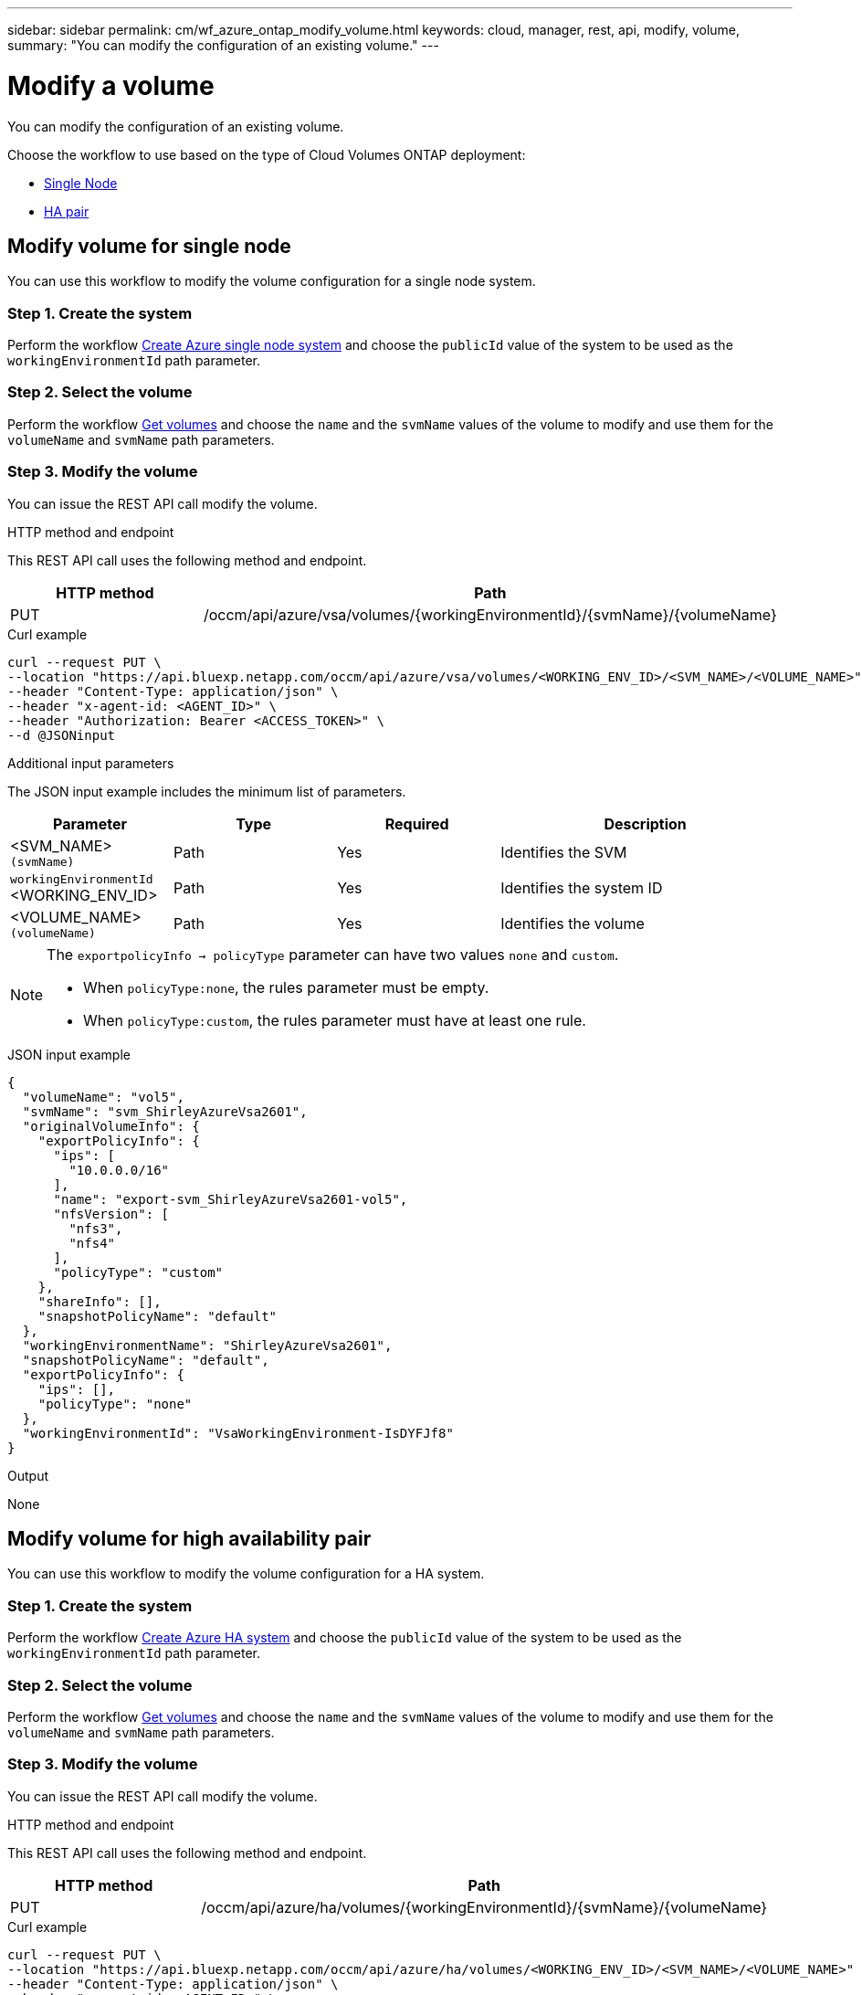 ---
sidebar: sidebar
permalink: cm/wf_azure_ontap_modify_volume.html
keywords: cloud, manager, rest, api, modify, volume,
summary: "You can modify the configuration of an existing volume."
---

= Modify a volume
:hardbreaks:
:nofooter:
:icons: font
:linkattrs:
:imagesdir: ./media/

[.lead]
You can modify the configuration of an existing volume.

Choose the workflow to use based on the type of Cloud Volumes ONTAP deployment:

* <<Modify volume for single node, Single Node>>
* <<Modify volume for high availability pair, HA pair>>

== Modify volume for single node
You can use this workflow to modify the volume configuration for a single node system.

=== Step 1. Create the system

Perform the workflow link:wf_azure_cloud_create_we_paygo.html#create-a-system-for-a-single-node[Create Azure single node system] and choose the `publicId` value of the system to be used as the `workingEnvironmentId` path parameter.

=== Step 2. Select the volume

Perform the workflow link:wf_azure_ontap_get_volumes.html#get-volume-for-single-node[Get volumes] and choose the `name` and the `svmName` values of the volume to modify and use them for the `volumeName` and `svmName` path parameters.


=== Step 3. Modify the volume

You can issue the REST API call modify the volume.

.HTTP method and endpoint

This REST API call uses the following method and endpoint.

[cols="25,75"*,options="header"]
|===
|HTTP method
|Path
|PUT
|/occm/api/azure/vsa/volumes/{workingEnvironmentId}/{svmName}/{volumeName}
|===

.Curl example
[source,curl]
curl --request PUT \
--location "https://api.bluexp.netapp.com/occm/api/azure/vsa/volumes/<WORKING_ENV_ID>/<SVM_NAME>/<VOLUME_NAME>" \
--header "Content-Type: application/json" \
--header "x-agent-id: <AGENT_ID>" \
--header "Authorization: Bearer <ACCESS_TOKEN>" \
--d @JSONinput

.Additional input parameters

The JSON input example includes the minimum list of parameters.

[cols="25,25, 25, 45"*,options="header"]
|===
|Parameter
|Type
|Required
|Description
|<SVM_NAME> `(svmName)` |Path |Yes |Identifies the SVM
|`workingEnvironmentId` <WORKING_ENV_ID> |Path |Yes |Identifies the system ID
|<VOLUME_NAME> `(volumeName)` |Path |Yes |Identifies the volume
|===


[NOTE]
====
The `exportpolicyInfo -> policyType` parameter can have two values `none` and `custom`.

** When `policyType:none`, the rules parameter must be empty.
** When `policyType:custom`, the rules parameter must have at least one rule.
====

.JSON input example
[source,json]
{
  "volumeName": "vol5",
  "svmName": "svm_ShirleyAzureVsa2601",
  "originalVolumeInfo": {
    "exportPolicyInfo": {
      "ips": [
        "10.0.0.0/16"
      ],
      "name": "export-svm_ShirleyAzureVsa2601-vol5",
      "nfsVersion": [
        "nfs3",
        "nfs4"
      ],
      "policyType": "custom"
    },
    "shareInfo": [],
    "snapshotPolicyName": "default"
  },
  "workingEnvironmentName": "ShirleyAzureVsa2601",
  "snapshotPolicyName": "default",
  "exportPolicyInfo": {
    "ips": [],
    "policyType": "none"
  },
  "workingEnvironmentId": "VsaWorkingEnvironment-IsDYFJf8"
}

.Output

None

== Modify volume for high availability pair
You can use this workflow to modify the volume configuration for a HA system.

=== Step 1. Create the system

Perform the workflow link:wf_azure_cloud_create_we_paygo.html#create-a-system-for-a-high-availability-pair[Create Azure HA system] and choose the `publicId` value of the system to be used as the `workingEnvironmentId` path parameter.

=== Step 2. Select the volume

Perform the workflow link:wf_azure_ontap_get_volumes.html#get-volume-for-high-availability-pair[Get volumes] and choose the `name` and the `svmName` values of the volume to modify and use them for the `volumeName` and `svmName` path parameters.


=== Step 3. Modify the volume

You can issue the REST API call modify the volume.

.HTTP method and endpoint

This REST API call uses the following method and endpoint.


[cols="25,75"*,options="header"]
|===
|HTTP method
|Path
|PUT
|/occm/api/azure/ha/volumes/{workingEnvironmentId}/{svmName}/{volumeName}
|===

.Curl example
[source,curl]
curl --request PUT \
--location "https://api.bluexp.netapp.com/occm/api/azure/ha/volumes/<WORKING_ENV_ID>/<SVM_NAME>/<VOLUME_NAME>" \
--header "Content-Type: application/json" \
--header "x-agent-id: <AGENT_ID>" \
--header "Authorization: Bearer <ACCESS_TOKEN>" \
--d @JSONinput

.Additional input parameters

The JSON input example includes the minimum list of parameters.

[cols="25,25, 25, 45"*,options="header"]
|===
|Parameter
|Type
|Required
|Description
|<SVM_NAME> `(svmName)` |Path |Yes |Identifies the SVM
|`workingEnvironmentId` <WORKING_ENV_ID> |Path |Yes |Identifies the system ID
|<VOLUME_NAME> `(volumeName)` |Path |Yes |Identifies the volume
|===


[NOTE]
====
The `exportpolicyInfo -> policyType` parameter can have two values `none` and `custom`.

** When `policyType:none`, the rules parameter must be empty.
** When `policyType:custom`, the rules parameter must have at least one rule.
====

.JSON input example
[source,json]
{
  "volumeName": "vol2",
  "svmName": "svm_ShirleyHa2901",
  "originalVolumeInfo": {
    "exportPolicyInfo": {
      "ips": [
        "10.0.0.0/16"
      ],
      "name": "export-svm_ShirleyHa2901-vol2",
      "nfsVersion": [
        "nfs3",
        "nfs4"
      ],
      "policyType": "custom"
    },
    "shareInfo": [],
    "snapshotPolicyName": "default"
  },
  "workingEnvironmentName": "ShirleyHa2901",
  "snapshotPolicyName": "default",
  "exportPolicyInfo": {
    "ips": [
      "20.0.0.0/16"
    ],
    "nfsVersion": [
      "nfs4"
    ],
    "policyType": "custom"
  },
  "workingEnvironmentId": "VsaWorkingEnvironment-LUeyohBV"
}


.Output

None
